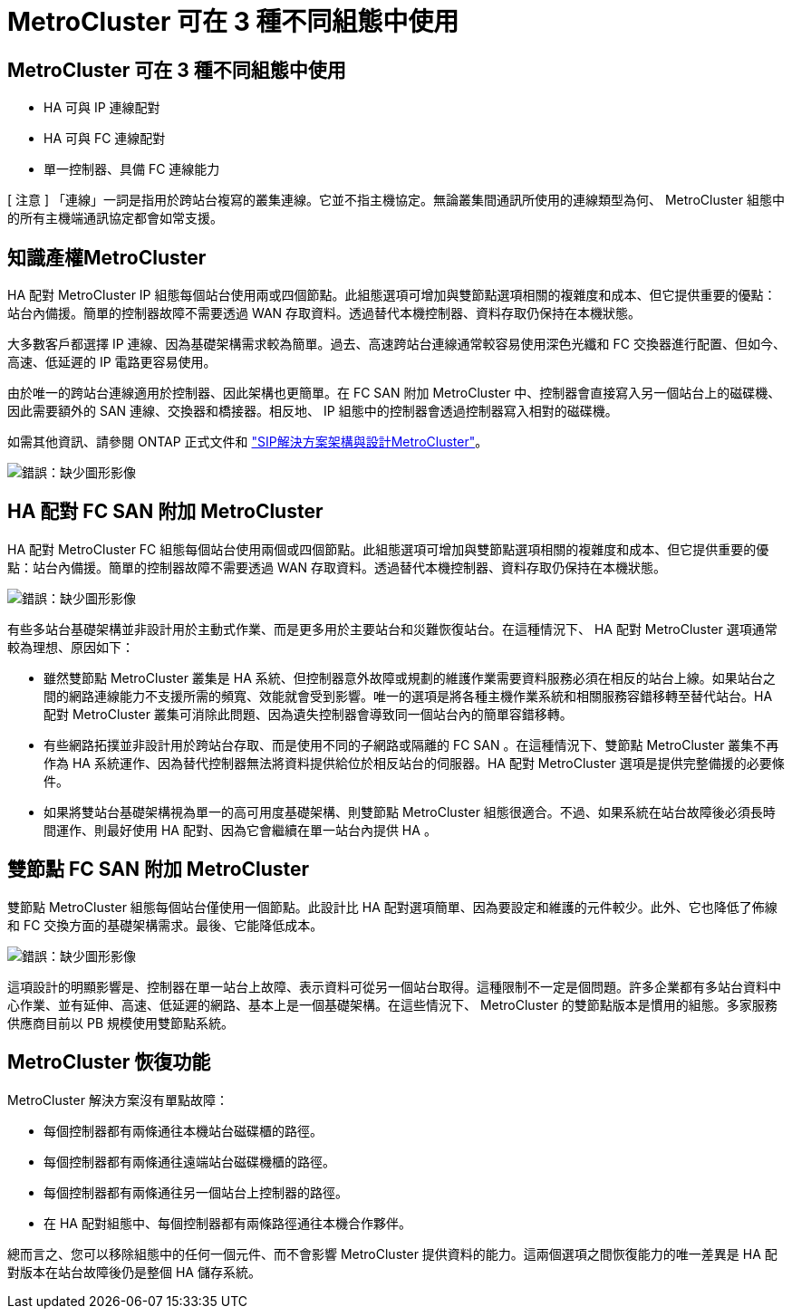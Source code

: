 = MetroCluster 可在 3 種不同組態中使用
:allow-uri-read: 




== MetroCluster 可在 3 種不同組態中使用

* HA 可與 IP 連線配對
* HA 可與 FC 連線配對
* 單一控制器、具備 FC 連線能力


[ 注意 ] 「連線」一詞是指用於跨站台複寫的叢集連線。它並不指主機協定。無論叢集間通訊所使用的連線類型為何、 MetroCluster 組態中的所有主機端通訊協定都會如常支援。



== 知識產權MetroCluster

HA 配對 MetroCluster IP 組態每個站台使用兩或四個節點。此組態選項可增加與雙節點選項相關的複雜度和成本、但它提供重要的優點：站台內備援。簡單的控制器故障不需要透過 WAN 存取資料。透過替代本機控制器、資料存取仍保持在本機狀態。

大多數客戶都選擇 IP 連線、因為基礎架構需求較為簡單。過去、高速跨站台連線通常較容易使用深色光纖和 FC 交換器進行配置、但如今、高速、低延遲的 IP 電路更容易使用。

由於唯一的跨站台連線適用於控制器、因此架構也更簡單。在 FC SAN 附加 MetroCluster 中、控制器會直接寫入另一個站台上的磁碟機、因此需要額外的 SAN 連線、交換器和橋接器。相反地、 IP 組態中的控制器會透過控制器寫入相對的磁碟機。

如需其他資訊、請參閱 ONTAP 正式文件和 https://www.netapp.com/pdf.html?item=/media/13481-tr4689.pdf["SIP解決方案架構與設計MetroCluster"^]。

image:mccip.png["錯誤：缺少圖形影像"]



== HA 配對 FC SAN 附加 MetroCluster

HA 配對 MetroCluster FC 組態每個站台使用兩個或四個節點。此組態選項可增加與雙節點選項相關的複雜度和成本、但它提供重要的優點：站台內備援。簡單的控制器故障不需要透過 WAN 存取資料。透過替代本機控制器、資料存取仍保持在本機狀態。

image:mcc-4-node.png["錯誤：缺少圖形影像"]

有些多站台基礎架構並非設計用於主動式作業、而是更多用於主要站台和災難恢復站台。在這種情況下、 HA 配對 MetroCluster 選項通常較為理想、原因如下：

* 雖然雙節點 MetroCluster 叢集是 HA 系統、但控制器意外故障或規劃的維護作業需要資料服務必須在相反的站台上線。如果站台之間的網路連線能力不支援所需的頻寬、效能就會受到影響。唯一的選項是將各種主機作業系統和相關服務容錯移轉至替代站台。HA 配對 MetroCluster 叢集可消除此問題、因為遺失控制器會導致同一個站台內的簡單容錯移轉。
* 有些網路拓撲並非設計用於跨站台存取、而是使用不同的子網路或隔離的 FC SAN 。在這種情況下、雙節點 MetroCluster 叢集不再作為 HA 系統運作、因為替代控制器無法將資料提供給位於相反站台的伺服器。HA 配對 MetroCluster 選項是提供完整備援的必要條件。
* 如果將雙站台基礎架構視為單一的高可用度基礎架構、則雙節點 MetroCluster 組態很適合。不過、如果系統在站台故障後必須長時間運作、則最好使用 HA 配對、因為它會繼續在單一站台內提供 HA 。




== 雙節點 FC SAN 附加 MetroCluster

雙節點 MetroCluster 組態每個站台僅使用一個節點。此設計比 HA 配對選項簡單、因為要設定和維護的元件較少。此外、它也降低了佈線和 FC 交換方面的基礎架構需求。最後、它能降低成本。

image:mcc-2-node.png["錯誤：缺少圖形影像"]

這項設計的明顯影響是、控制器在單一站台上故障、表示資料可從另一個站台取得。這種限制不一定是個問題。許多企業都有多站台資料中心作業、並有延伸、高速、低延遲的網路、基本上是一個基礎架構。在這些情況下、 MetroCluster 的雙節點版本是慣用的組態。多家服務供應商目前以 PB 規模使用雙節點系統。



== MetroCluster 恢復功能

MetroCluster 解決方案沒有單點故障：

* 每個控制器都有兩條通往本機站台磁碟櫃的路徑。
* 每個控制器都有兩條通往遠端站台磁碟機櫃的路徑。
* 每個控制器都有兩條通往另一個站台上控制器的路徑。
* 在 HA 配對組態中、每個控制器都有兩條路徑通往本機合作夥伴。


總而言之、您可以移除組態中的任何一個元件、而不會影響 MetroCluster 提供資料的能力。這兩個選項之間恢復能力的唯一差異是 HA 配對版本在站台故障後仍是整個 HA 儲存系統。
